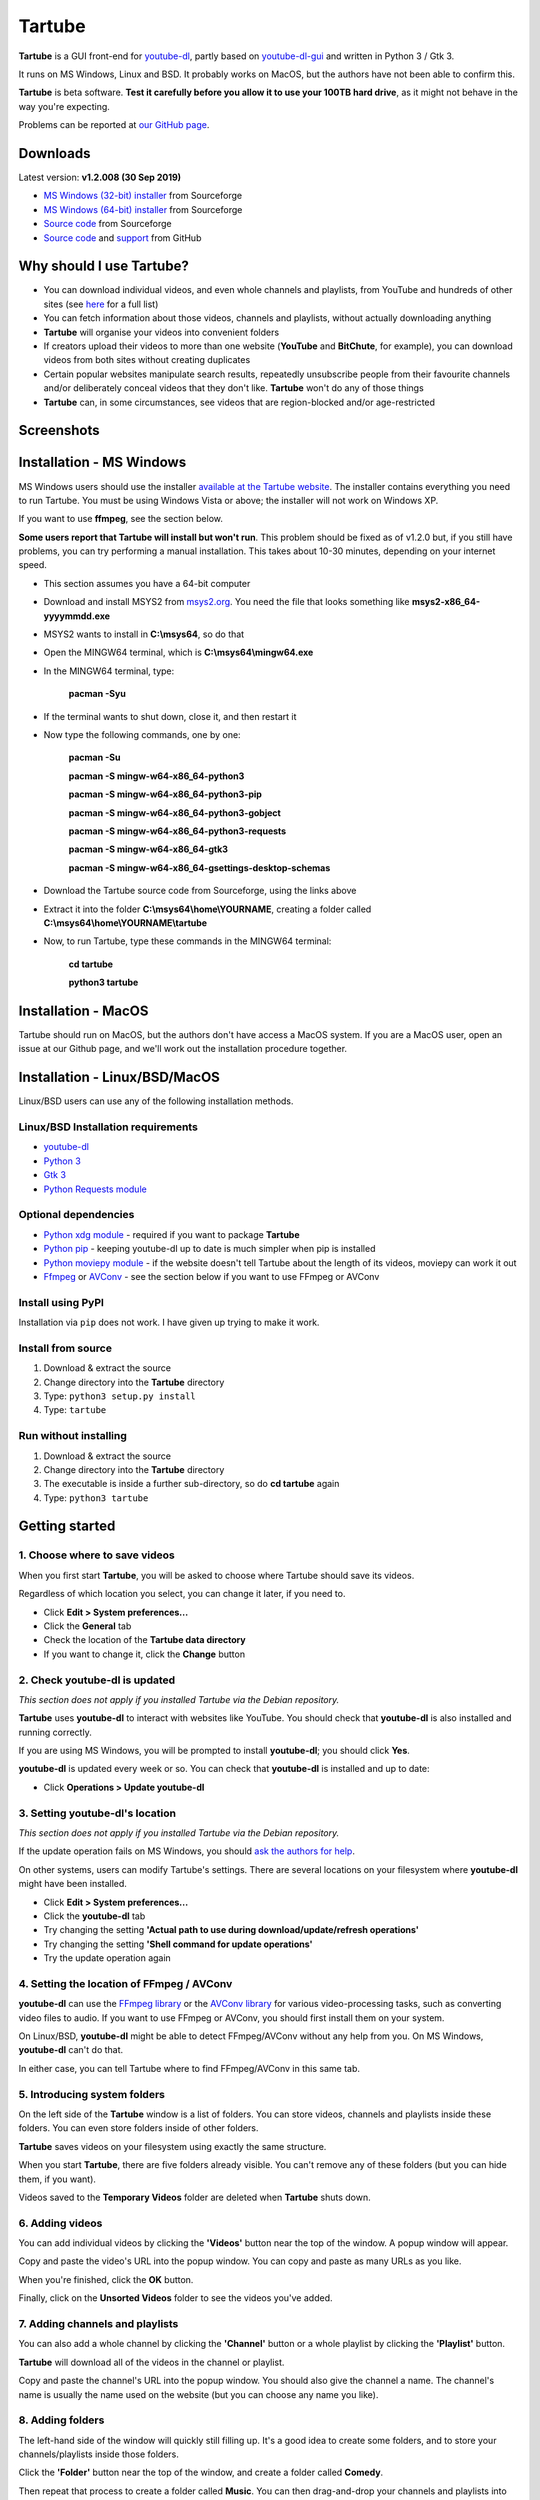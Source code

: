 Tartube
=======

**Tartube** is a GUI front-end for `youtube-dl <https://youtube-dl.org/>`__, partly based on `youtube-dl-gui <https://mrs0m30n3.github.io/youtube-dl-gui/>`__ and written in Python 3 / Gtk 3.

It runs on MS Windows, Linux and BSD. It probably works on MacOS, but the authors have not been able to confirm this.

**Tartube** is beta software. **Test it carefully before you allow it to use your 100TB hard drive**, as it might not behave in the way you're expecting. 

Problems can be reported at `our GitHub page <https://github.com/axcore/tartube/issues>`__.

Downloads
---------

Latest version: **v1.2.008 (30 Sep 2019)**

-  `MS Windows (32-bit) installer <https://sourceforge.io/projects/tartube/files/v1.2.008/install-tartube-1.2.008-32bit.exe/download>`__ from Sourceforge
-  `MS Windows (64-bit) installer <https://sourceforge.io/projects/tartube/files/v1.2.008/install-tartube-1.2.008-64bit.exe/download>`__ from Sourceforge
-  `Source code <https://sourceforge.io/projects/tartube/files/v1.2.008/tartube_v1.2.008.tar.gz/download>`__ from Sourceforge
-  `Source code <https://github.com/axcore/tartube>`__ and `support <https://github.com/axcore/tartube/issues>`__ from GitHub

Why should I use Tartube?
-------------------------

-  You can download individual videos, and even whole channels and playlists, from YouTube and hundreds of other sites (see `here <https://ytdl-org.github.io/youtube-dl/supportedsites.html>`__ for a full list)
-  You can fetch information about those videos, channels and playlists, without actually downloading anything
-  **Tartube** will organise your videos into convenient folders
-  If creators upload their videos to more than one website (**YouTube** and **BitChute**, for example), you can download videos from both sites without creating duplicates
-  Certain popular websites manipulate search results, repeatedly unsubscribe people from their favourite channels and/or deliberately conceal videos that they don't like. **Tartube** won't do any of those things
-  **Tartube** can, in some circumstances, see videos that are region-blocked and/or age-restricted
   
Screenshots
-----------

.. image:: screenshots/tartube.png
  :alt: Tartube screenshot

Installation - MS Windows
-------------------------

MS Windows users should use the installer `available at the Tartube website <https://tartube.sourceforge.io/>`__. The installer contains everything you need to run Tartube. You must be using Windows Vista or above; the installer will not work on Windows XP.

If you want to use **ffmpeg**, see the section below.

**Some users report that Tartube will install but won't run**. This problem should be fixed as of v1.2.0 but, if you still have problems, you can try performing a manual installation. This takes about 10-30 minutes, depending on your internet speed.

- This section assumes you have a 64-bit computer
- Download and install MSYS2 from `msys2.org <https://msys2.org>`__. You need the file that looks something like **msys2-x86_64-yyyymmdd.exe**
- MSYS2 wants to install in **C:\\msys64**, so do that
- Open the MINGW64 terminal, which is **C:\\msys64\\mingw64.exe**
- In the MINGW64 terminal, type:

        **pacman -Syu**
        
- If the terminal wants to shut down, close it, and then restart it
- Now type the following commands, one by one:

        **pacman -Su**
        
        **pacman -S mingw-w64-x86_64-python3**
        
        **pacman -S mingw-w64-x86_64-python3-pip**
        
        **pacman -S mingw-w64-x86_64-python3-gobject**
        
        **pacman -S mingw-w64-x86_64-python3-requests**
        
        **pacman -S mingw-w64-x86_64-gtk3**
        
        **pacman -S mingw-w64-x86_64-gsettings-desktop-schemas**        
        
- Download the Tartube source code from Sourceforge, using the links above
- Extract it into the folder **C:\\msys64\\home\\YOURNAME**, creating a folder called **C:\\msys64\\home\\YOURNAME\\tartube**
- Now, to run Tartube, type these commands in the MINGW64 terminal:

        **cd tartube**
        
        **python3 tartube**


Installation - MacOS
--------------------

Tartube should run on MacOS, but the authors don't have access a MacOS system. If you are a MacOS user, open an issue at our Github page, and we'll work out the installation procedure together.

Installation - Linux/BSD/MacOS
------------------------------

Linux/BSD users can use any of the following installation methods.

Linux/BSD Installation requirements
~~~~~~~~~~~~~~~~~~~~~~~~~~~~~~~~~~~

-  `youtube-dl <https://youtube-dl.org/>`__
-  `Python 3 <https://www.python.org/downloads>`__
-  `Gtk 3 <https://python-gtk-3-tutorial.readthedocs.io/en/latest/>`__
-  `Python Requests module <https://3.python-requests.org/>`__


Optional dependencies
~~~~~~~~~~~~~~~~~~~~~

-  `Python xdg module <https://pypi.org/project/xdg/>`__ - required if you want to package **Tartube**
-  `Python pip <https://pypi.org/project/pip/>`__ - keeping youtube-dl up to date is much simpler when pip is installed
-  `Python moviepy module <https://pypi.org/project/moviepy/>`__ - if the website doesn't tell Tartube about the length of its videos, moviepy can work it out
-  `Ffmpeg <https://ffmpeg.org/>`__ or `AVConv <https://sourceforge.io/projects/avconv/>`__ - see the section below if you want to use FFmpeg or AVConv

Install using PyPI
~~~~~~~~~~~~~~~~~~

Installation via ``pip`` does not work. I have given up trying to make it work.

Install from source
~~~~~~~~~~~~~~~~~~~

1. Download & extract the source
2. Change directory into the **Tartube** directory
3. Type: ``python3 setup.py install``
4. Type: ``tartube``

Run without installing
~~~~~~~~~~~~~~~~~~~~~~

1. Download & extract the source
2. Change directory into the **Tartube** directory
3. The executable is inside a further sub-directory, so do **cd tartube** again
4. Type: ``python3 tartube``

Getting started
---------------

1. Choose where to save videos
~~~~~~~~~~~~~~~~~~~~~~~~~~~~~~

When you first start **Tartube**, you will be asked to choose where Tartube should save its videos.

.. image:: screenshots/example1.png
  :alt: Setting Tartube's data folder

Regardless of which location you select, you can change it later, if you need to.

-  Click **Edit > System preferences...**
-  Click the **General** tab
-  Check the location of the **Tartube data directory**
-  If you want to change it, click the **Change** button

2. Check youtube-dl is updated
~~~~~~~~~~~~~~~~~~~~~~~~~~~~~~

*This section does not apply if you installed Tartube via the Debian repository.*

**Tartube** uses **youtube-dl** to interact with websites like YouTube. You should check that **youtube-dl** is also installed and running correctly.

If you are using MS Windows, you will be prompted to install **youtube-dl**; you should click **Yes**.

.. image:: screenshots/example1b.png
  :alt: Installing youtube-dl on MS Windows
  
**youtube-dl** is updated every week or so. You can check that **youtube-dl** is installed and up to date:

.. image:: screenshots/example1c.png
  :alt: Updating youtube-dl

-  Click **Operations > Update youtube-dl**

3. Setting youtube-dl's location
~~~~~~~~~~~~~~~~~~~~~~~~~~~~~~~~

*This section does not apply if you installed Tartube via the Debian repository.*

If the update operation fails on MS Windows, you should `ask the authors for help <https://github.com/axcore/tartube/>`__.

On other systems, users can modify Tartube's settings. There are several locations on your filesystem where **youtube-dl** might have been installed. 

.. image:: screenshots/example2.png
  :alt: Updating youtube-dl

-  Click **Edit > System preferences...**
-  Click the **youtube-dl** tab
-  Try changing the setting **'Actual path to use during download/update/refresh operations'**
-  Try changing the setting **'Shell command for update operations'**
-  Try the update operation again

4. Setting the location of FFmpeg / AVConv
~~~~~~~~~~~~~~~~~~~~~~~~~~~~~~~~~~~~~~~~~~
  
**youtube-dl** can use the `FFmpeg library <https://ffmpeg.org/>`__ or the `AVConv library <https://sourceforge.io/projects/avconv/>`__ for various video-processing tasks, such as converting video files to audio. If you want to use FFmpeg or AVConv, you should first install them on your system.

On Linux/BSD, **youtube-dl** might be able to detect FFmpeg/AVConv without any help from you. On MS Windows, **youtube-dl** can't do that.

In either case, you can tell Tartube where to find FFmpeg/AVConv in this same tab.

.. image:: screenshots/example2b.png
  :alt: Updating ffmpeg

5. Introducing system folders
~~~~~~~~~~~~~~~~~~~~~~~~~~~~~

On the left side of the **Tartube** window is a list of folders. You can store videos, channels and playlists inside these folders. You can even store folders inside of other folders.

**Tartube** saves videos on your filesystem using exactly the same structure.

.. image:: screenshots/example3.png
  :alt: Tartube's system folders
  
When you start **Tartube**, there are five folders already visible. You can't remove any of these folders (but you can hide them, if you want).

Videos saved to the **Temporary Videos** folder are deleted when **Tartube** shuts down.

6. Adding videos
~~~~~~~~~~~~~~~~

You can add individual videos by clicking the **'Videos'** button near the top of the window. A popup window will appear.

.. image:: screenshots/example4.png
  :alt: Adding videos

Copy and paste the video's URL into the popup window. You can copy and paste as many URLs as you like.

When you're finished, click the **OK** button. 

Finally, click on the **Unsorted Videos** folder to see the videos you've added.

.. image:: screenshots/example5.png
  :alt: Your first added video

7. Adding channels and playlists
~~~~~~~~~~~~~~~~~~~~~~~~~~~~~~~~

You can also add a whole channel by clicking the **'Channel'** button or a whole playlist by clicking the **'Playlist'** button. 

**Tartube** will download all of the videos in the channel or playlist.

.. image:: screenshots/example6.png
  :alt: Adding a channel

Copy and paste the channel's URL into the popup window. You should also give the channel a name. The channel's name is usually the name used on the website (but you can choose any name you like).

8. Adding folders
~~~~~~~~~~~~~~~~~

The left-hand side of the window will quickly still filling up. It's a good idea to create some folders, and to store your channels/playlists inside those folders.

Click the **'Folder'** button near the top of the window,  and create a folder called **Comedy**. 

.. image:: screenshots/example7.png
  :alt: Adding a folder

Then repeat that process to create a folder called **Music**. You can then drag-and-drop your channels and playlists into those folders.

.. image:: screenshots/example8.png
  :alt: A channel inside a folder

9. Things you can do
~~~~~~~~~~~~~~~~~~~~

Once you've finished adding videos, channels, playlists and folders, there are basically four things **Tartube** can do:

-  **'Check'** - Fetch information about videos, but don't download them
-  **'Download'** - Actually download the videos. If you have disabled downloads for a particular item, **Tartube** will just fetch information about it instead
-  **'Update'** - Updates youtube-dl, as described above
-  **'Refresh'** - Examines your filesystem. If you have manually copied any videos into **Tartube**'s data directory, those videos are added to
   **Tartube**'s database

.. image:: screenshots/example9.png
  :alt: The Check and Download buttons
  
To **Check** or **Download** videos, channels and playlists, use the buttons near the top of the window. To **Refresh** **Tartube**'s database, use the menu.

**Protip:** Do an **'Update'** operation before you do a **'Check'** or **'Download'** operation

**Protip:** Do a **'Check'** operation before you do **'Refresh'** operation

10. General download options
~~~~~~~~~~~~~~~~~~~~~~~~~~~~

**youtube-dl** offers a large number of download options. This is how to set them.

.. image:: screenshots/example10.png
  :alt: Opening the download options window
  
-  Click **Edit > General download options...**

A new window opens. Any changes you make in this window aren't actually applied until you click the **'Apply'** or **'OK'** buttons.

11. Other download options
~~~~~~~~~~~~~~~~~~~~~~~~~~

Those are the *default* download options. If you want to apply a *different* set of download options to a particular channel or particular playlist, you can do so.

At the moment, the general download options apply to *all* the videos, channels, playlists and folders you've added.

.. image:: screenshots/example11.png
  :alt: The window with only general download options applied
  
Now, suppose you want to apply some download options to the **Music** folder:

-  Right-click the folder, and select **Apply download options...**

In the new window, click the **'OK'** button. The options are applied to *everything* in the **Music folder**. A pen icon appears above the folder to remind you of this.

.. image:: screenshots/example12.png
  :alt: Download options applied to the Music folder

Now, suppose you want to add a *different* set of download options, but only for the **Village People** channel.

-  Right-click the channel, and select **Apply download options...**
-  In the new window, click the **'OK'** button

The previous set of download options still applies to everything in the **Music** folder, *except* the **Village People** channel.

.. image:: screenshots/example13.png
  :alt: Download options applied to the Village People channel

12. Favourite videos
~~~~~~~~~~~~~~~~~~~~

You can mark channels, playlists and even whole folders as favourites.

-  Right-click the channel, playlist or folder, and select
   **Mark videos > Favourite**

When you do that, any videos you download will appear in the **Favourite Videos** folder (as well as in their normal location).

13. Watching videos
~~~~~~~~~~~~~~~~~~~

If you've downloaded a video, you can watch it by clicking the word **Player**.

.. image:: screenshots/example14.png
  :alt: Watching a video

If you haven't downloaded the video yet, you can watch it online by clicking the word **YouTube** or **Website**. (One or the other will be visible).

If it's a YouTube video that is restricted (not available in certain regions, or without confirming your age), it's often possible to watch the same video without restrictions on the **HookTube** website.

14. Combining channels, playlists and folders
~~~~~~~~~~~~~~~~~~~~~~~~~~~~~~~~~~~~~~~~~~~~~

**Tartube** can download videos from several channels and/or playlists into a single directory (folder) on your computer's hard drive. There are three situations in which this might be useful:

- A channel has several playlists. You have added both the channel and its playlists to Tartube's database, but you don't want to download duplicate videos
- A creator releases their videos on **BitChute** as well as on **YouTube**. You have added both channels, but you don't want to download duplicate videos
- You don't care about keeping videos in separate directories/folders on your filesystem. You just want to download all videos to one place

14a. Combining one channel and many playlists
~~~~~~~~~~~~~~~~~~~~~~~~~~~~~~~~~~~~~~~~~~~~~

A creator might have a single channel, and several playlists. The playlists contain videos from that channel (but not necessarily *every* video).

You can add the channel and its playlists in the normal way but, if you do, **Tartube** will download many videos twice.

The solution is to tell **Tartube** to store all the videos from the channel and its playlists in a single location. In that way, you can still see a list of videos in each playlist, but duplicate videos are not actually downloaded to your filesystem.

- Click **Media > Add channel**..., and then enter the channel's details
- Click **Media > Add playlist**... for each playlist
- Now, right-click on each playlist in turn and select **Playlist actions > Set download destination...**
- In the dialogue window, click **Choose a different directory/folder**, select the name of the channel, then click the **OK button**

14b. Combining channels from different websites
~~~~~~~~~~~~~~~~~~~~~~~~~~~~~~~~~~~~~~~~~~~~~~~

A creator might release their videos on **YouTube**, but also on a site like **BitChute**. Sometimes they will only release a particular video on **BitChute**.

You can add both channels in the normal way but, if you do, **Tartube** will download many videos twice.

The solution is to tell **Tartube** to store videos from both channels in a single location. In that way, you can still see a list of videos in each channel, but duplicate videos are not actually downloaded to your filesystem.

- Click **Media > Add channel**..., and then enter the **YouTube** channel's details
- Click **Media > Add channel**..., and then enter the **BitChute** channel's details
- Right-click the **BitChute** channel and select **Channel actions > Set download destination...**
- In the dialogue window, click **Choose a different directory/folder**, select the name of the **YouTube** channel, then click the **OK button**

It doesn't matter which of the two channels you use as the download destination. There is also no limit to the number of parallel channels, so if a creator uploads videos to a dozen different websites, you can add them all.

14c. Download all videos to a single folder
~~~~~~~~~~~~~~~~~~~~~~~~~~~~~~~~~~~~~~~~~~~

If you don't care about keeping videos in separate directories/folders on your filesystem, you can download *all* videos into the **Unsorted videos** folder. Regardless of whether you have added one channel or a thousand, all the videos will be stored in that one place.

- Click **Edit > General download options... > Files**
- Click the **Download all videos into this folder** button to select it
- In the combo next to it, select **Unsorted Videos**

Alternatively, you could select **Temporary Videos**. If you do, videos will be deleted when you shut down **Tartube** (and will not be re-downloaded in the future).

15. Archiving videos
~~~~~~~~~~~~~~~~~~~~

You can tell **Tartube** to automatically delete videos after some period of time. This is useful if you don't have an infinitely large hard drive.

- Click **Edit > System preferences... > Videos** 
- Click the **Automatically delete downloaded videos after this many days** button to select it
- If you want to, change the number of days from 30 to some other value

If you want to protect your favourite videos from being deleted automatically, you can *archive* them. Only videos that have actually been downloaded can be archived.

- Right-click a video, and select **Video is archived**

You can also archive all the videos in a channel, playlist or folder. 

- For example, right-click a folder and select **Channel contents > Mark videos as archived**
- This action applies to *all* videos that are *currently* in the folder, including the contents of any channels and playlists in that folder
- It doesn't apply to any videos you might download in the future

16. Exporting/importing the Tartube database
~~~~~~~~~~~~~~~~~~~~~~~~~~~~~~~~~~~~~~~~~~~~

You can export the contents of **Tartube**'s database and, at any time in the future, import that information into a different **Tartube** database, perhaps on a different computer.

It is important to note that *only a list of videos, channels, playlists, folders are exported*. The videos themselves are not exported, and neither are any thumbnail, description or metadata files.

- Click **Media > Export from database**
- In the dialogue window, choose what you want to export
- If you want a list of videos, channels and playlists that you can edit by hand, select the **Export as plain text** option
- Click the **OK** button, then select where to save the export file

It is safe to share this export file with other people. It doesn't contain any personal information.

This is how to import the data into a different **Tartube** database.

- Click **Media > Import into database > JSON export file** or **Media > Import into database > Plain text export file**
- Select the export file you created earlier
- A dialogue window will appear. You can choose how much of the database you want to import

Frequently-Asked Questions
--------------------------

**Q: I can't install Tartube / I can't run Tartube / Tartube doesn't work properly / Tartube keeps crashing!**

A: Tartube is beta software. Please report any problems to the authors at our `Github page <https://github.com/axcore/tartube/issues>`__ 

**Q: After I downloaded some videos, Tartube crashed, and now all my videos are missing!**

A: Tartube creates a backup copy of the database, before trying to save a new copy. In the unlikely event of a failure, you can replace the broken database file with the backup file. 

To find Tartube's data directory (folder), click **Edit > System preferences... > General**.

- You can discard the broken **tartube.db** file
- Find the **tartube_TEMP_BU.db** file, and rename it **tartube.db**
- Restart Tartube
- Click the **Check All** button. Tartube will find all the last set of videos you downloaded, and add them to its database (without having to re-download them)

Tartube can make more frequent backups of your database file, if you want. See the options in **Edit > System preferences... > Backups**.

Note that Tartube does not create backup copies of the videos you've downloaded. That is your responsibility!

**Q: I want to see all the videos on a single page, not spread over several pages!**

A: At the bottom of the Tartube window, set the page size to zero, and press ENTER.

**Q: I just want to check for new videos, but it takes so long!**

A: By default, the underlying **youtube-dl** software checks an entire channel, even if it contains hundreds of videos. 

You can drastically reduce the time this takes by telling Tartube to stop checking/downloading videos, if it receives (for example) notifications for three videos it has already checked/downloaded.

This works well on sites like YouTube, which send information about videos in the order they were uploaded, newest first. We can't guarantee it will work on every site.

- Click **Edit > System preferences... > Performance**
- Select the checkbox **Stop checking/downloading a channel/playlist when it starts sending vidoes we already have**
- In the **Stop after this many videos (when checking)** box, enter the value 3
- In the **Stop after this many videos (when downloading)** box, enter the value 3
- Click **OK** to close the window

**Q: The toolbar is too small! There isn't enough room for all the buttons!**

A: Click **Edit > System preferences... > General > Don't show labels in the toolbar**.

MS Windows users can already see a toolbar without labels.

Future plans
------------

-  Fix the endless crashes **DONE**
-  Support for multiple databases (so you can store videos on two external hard    drives at the same time)
-  Add download scheduling **DONE**
-  Add video archiving **DONE**
-  Allow selection of multiple videos in the catalogue, so the same action can be applied to all of them at the same time **DONE**
-  Tie channels and playlists together, so that they won't both download the same video **DONE**
-  Add tooltips for everything **DONE**
-  Add more youtube-dl options **DONE**
-  Expand this guide to explain all features of Tartube

Known issues
------------

-  Tartube crashes continuously and often **FIXED**
-  Alphabetic sorting of channels/playlists/folders doesn't always work as intended, due to an unresolved Gtk issue **FIXED**
-  Channels/playlists/folder selection does not always work as intended, due to an unresolved Gtk issue **FIXED**
-  Users can type in comboboxes, but this should not be possible **FIXED**
-  Some MS Windows users report that Tartube will install, but not run **FIXED**
-  Installation via **pip** does not work

Contributing
------------

-  Report a bug: Use the Github
   `issues <https://github.com/axcore/tartube/issues>`__ page

Authors
-------

See the `AUTHORS <AUTHORS>`__ file.

License
-------

Tartube is licensed under the `GNU General Public License v3.0 <https://www.gnu.org/licenses/gpl-3.0.en.html>`__.

✨🍰✨
